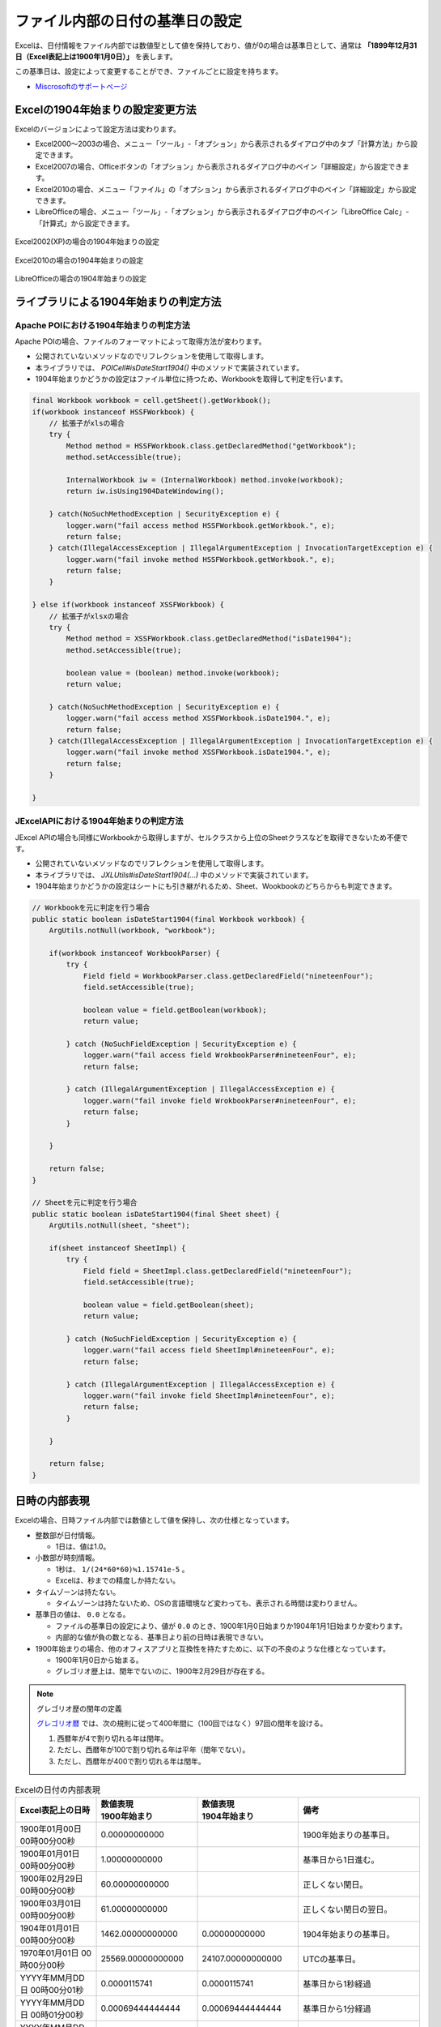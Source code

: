 ------------------------------------------------
ファイル内部の日付の基準日の設定
------------------------------------------------

Excelは、日付情報をファイル内部では数値型として値を保持しており、値が0の場合は基準日として、通常は **「1899年12月31日（Excel表記上は1900年1月0日）」** を表します。

この基準日は、設定によって変更することができ、ファイルごとに設定を持ちます。

* `Miscrosoftのサポートページ <https://support.microsoft.com/ja-jp/kb/180162/ja>`_


^^^^^^^^^^^^^^^^^^^^^^^^^^^^^^^^^^^^^^^^^^^^^^^^
Excelの1904年始まりの設定変更方法
^^^^^^^^^^^^^^^^^^^^^^^^^^^^^^^^^^^^^^^^^^^^^^^^

Excelのバージョンによって設定方法は変わります。

* Excel2000～2003の場合、メニュー「ツール」-「オプション」から表示されるダイアログ中のタブ「計算方法」から設定できます。
* Excel2007の場合、Officeボタンの「オプション」から表示されるダイアログ中のペイン「詳細設定」から設定できます。
* Excel2010の場合、メニュー「ファイル」の「オプション」から表示されるダイアログ中のペイン「詳細設定」から設定できます。
* LibreOfficeの場合、メニュー「ツール」-「オプション」から表示されるダイアログ中のペイン「LibreOffice Calc」-「計算式」から設定できます。

.. figure:: ./_static/excel_settings_date1904_2002.png
   :scale: 50%
   :align: center
   
   Excel2002(XP)の場合の1904年始まりの設定

.. figure:: ./_static/excel_settings_date1904_2010.png
   :scale: 50%
   :align: center
   
   Excel2010の場合の1904年始まりの設定


.. figure:: ./_static/excel_settings_date1904_libre.png
   :scale: 50%
   :align: center
   
   LibreOfficeの場合の1904年始まりの設定



^^^^^^^^^^^^^^^^^^^^^^^^^^^^^^^^^^^^^^^^^^^^^^^^
ライブラリによる1904年始まりの判定方法
^^^^^^^^^^^^^^^^^^^^^^^^^^^^^^^^^^^^^^^^^^^^^^^^

~~~~~~~~~~~~~~~~~~~~~~~~~~~~~~~~~~~~~~~~~~~~~~~~~~~~
Apache POIにおける1904年始まりの判定方法
~~~~~~~~~~~~~~~~~~~~~~~~~~~~~~~~~~~~~~~~~~~~~~~~~~~~

Apache POIの場合、ファイルのフォーマットによって取得方法が変わります。

* 公開されていないメソッドなのでリフレクションを使用して取得します。
* 本ライブラリでは、 *POICell#isDateStart1904()* 中のメソッドで実装されています。
* 1904年始まりかどうかの設定はファイル単位に持つため、Workbookを取得して判定を行います。

.. sourcecode:: java
    
    final Workbook workbook = cell.getSheet().getWorkbook();
    if(workbook instanceof HSSFWorkbook) {
        // 拡張子がxlsの場合
        try {
            Method method = HSSFWorkbook.class.getDeclaredMethod("getWorkbook");
            method.setAccessible(true);
            
            InternalWorkbook iw = (InternalWorkbook) method.invoke(workbook);
            return iw.isUsing1904DateWindowing();
            
        } catch(NoSuchMethodException | SecurityException e) {
            logger.warn("fail access method HSSFWorkbook.getWorkbook.", e);
            return false;
        } catch(IllegalAccessException | IllegalArgumentException | InvocationTargetException e) {
            logger.warn("fail invoke method HSSFWorkbook.getWorkbook.", e);
            return false;
        }
        
    } else if(workbook instanceof XSSFWorkbook) {
        // 拡張子がxlsxの場合
        try {
            Method method = XSSFWorkbook.class.getDeclaredMethod("isDate1904");
            method.setAccessible(true);
            
            boolean value = (boolean) method.invoke(workbook);
            return value;
            
        } catch(NoSuchMethodException | SecurityException e) {
            logger.warn("fail access method XSSFWorkbook.isDate1904.", e);
            return false;
        } catch(IllegalAccessException | IllegalArgumentException | InvocationTargetException e) {
            logger.warn("fail invoke method XSSFWorkbook.isDate1904.", e);
            return false;
        }
        
    }


~~~~~~~~~~~~~~~~~~~~~~~~~~~~~~~~~~~~~~~~~~~~~~~~~~~~
JExcelAPIにおける1904年始まりの判定方法
~~~~~~~~~~~~~~~~~~~~~~~~~~~~~~~~~~~~~~~~~~~~~~~~~~~~

JExcel APIの場合も同様にWorkbookから取得しますが、セルクラスから上位のSheetクラスなどを取得できないため不便です。

* 公開されていないメソッドなのでリフレクションを使用して取得します。
* 本ライブラリでは、 *JXLUtils#isDateStart1904(...)* 中のメソッドで実装されています。
* 1904年始まりかどうかの設定はシートにも引き継がれるため、Sheet、Wookbookのどちらからも判定できます。


.. sourcecode:: java
    
    // Workbookを元に判定を行う場合
    public static boolean isDateStart1904(final Workbook workbook) {
        ArgUtils.notNull(workbook, "workbook");
        
        if(workbook instanceof WorkbookParser) {
            try {
                Field field = WorkbookParser.class.getDeclaredField("nineteenFour");
                field.setAccessible(true);
                
                boolean value = field.getBoolean(workbook);
                return value;
                
            } catch (NoSuchFieldException | SecurityException e) {
                logger.warn("fail access field WrokbookParser#nineteenFour", e);
                return false;
                
            } catch (IllegalArgumentException | IllegalAccessException e) {
                logger.warn("fail invoke field WrokbookParser#nineteenFour", e);
                return false;
            }
            
        }
        
        return false;
    }
    
    // Sheetを元に判定を行う場合
    public static boolean isDateStart1904(final Sheet sheet) {
        ArgUtils.notNull(sheet, "sheet");
        
        if(sheet instanceof SheetImpl) {
            try {
                Field field = SheetImpl.class.getDeclaredField("nineteenFour");
                field.setAccessible(true);
                
                boolean value = field.getBoolean(sheet);
                return value;
                
            } catch (NoSuchFieldException | SecurityException e) {
                logger.warn("fail access field SheetImpl#nineteenFour", e);
                return false;
                
            } catch (IllegalArgumentException | IllegalAccessException e) {
                logger.warn("fail invoke field SheetImpl#nineteenFour", e);
                return false;
            }
            
        }
        
        return false;
    }


^^^^^^^^^^^^^^^^^^^^^^^^^^^^^^^^^^^^^^^^^^^^^^^^
日時の内部表現
^^^^^^^^^^^^^^^^^^^^^^^^^^^^^^^^^^^^^^^^^^^^^^^^

Excelの場合、日時ファイル内部では数値として値を保持し、次の仕様となっています。

* 整数部が日付情報。
  
  * 1日は、値は1.0。

* 小数部が時刻情報。

  * 1秒は、 ``1/(24*60*60)≒1.15741e-5`` 。
  * Excelは、秒までの精度しか持たない。 

* タイムゾーンは持たない。
  
  * タイムゾーンは持たないため、OSの言語環境など変わっても、表示される時間は変わりません。

* 基準日の値は、 ``0.0`` となる。

  * ファイルの基準日の設定により、値が ``0.0`` のとき、1900年1月0日始まりか1904年1月1日始まりか変わります。
  * 内部的な値が負の数となる、基準日より前の日時は表現できない。

* 1900年始まりの場合、他のオフィスアプリと互換性を持たすために、以下の不良のような仕様となっています。

  * 1900年1月0日から始まる。
  * グレゴリオ歴上は、閏年でないのに、1900年2月29日が存在する。


.. note:: グレゴリオ歴の閏年の定義
   
   `グレゴリオ暦 <https://ja.wikipedia.org/wiki/%E9%96%8F%E5%B9%B4>`_ では、次の規則に従って400年間に（100回ではなく）97回の閏年を設ける。
   
   1. 西暦年が4で割り切れる年は閏年。
   2. ただし、西暦年が100で割り切れる年は平年（閏年でない）。
   3. ただし、西暦年が400で割り切れる年は閏年。


.. list-table:: Excelの日付の内部表現
   :widths: 20 25 25 30 
   :header-rows: 1
   
   * - Excel表記上の日時
     - | 数値表現
       | 1900年始まり
     - | 数値表現
       | 1904年始まり
     - 備考
     
   * - 1900年01月00日 00時00分00秒
     - 0.00000000000 
     - 
     - 1900年始まりの基準日。
    
   * - 1900年01月01日 00時00分00秒
     - 1.00000000000 
     - 
     - 基準日から1日進む。
    
   * - 1900年02月29日 00時00分00秒
     - 60.00000000000 
     - 
     - 正しくない閏日。
    
   * - 1900年03月01日 00時00分00秒
     - 61.00000000000 
     - 
     - 正しくない閏日の翌日。
    
   * - 1904年01月01日 00時00分00秒
     - 1462.00000000000 
     - 0.00000000000 
     - 1904年始まりの基準日。
    
   * - 1970年01月01日 00時00分00秒
     - 25569.00000000000 
     - 24107.00000000000
     - UTCの基準日。
    
   * - YYYY年MM月DD日 00時00分01秒
     - 0.0000115741
     - 0.0000115741
     - 基準日から1秒経過
    
   * - YYYY年MM月DD日 00時01分00秒
     - 0.00069444444444
     - 0.00069444444444
     - 基準日から1分経過
    
   * - YYYY年MM月DD日 00時01分00秒
     - 0.04166666666667
     - 0.04166666666667
     - 基準日から1時間経過
    
   * - YYYY年MM月DD日 23時59分59秒
     - 0.99998842592593
     - 0.99998842592593
     - 基準日から23時間59分59秒経過
    


~~~~~~~~~~~~~~~~~~~~~~~~~~~~~~~~~~~~~~~~~~~~~~~~~~~~
Excel上の日時の値をUTC表記に変換する方法
~~~~~~~~~~~~~~~~~~~~~~~~~~~~~~~~~~~~~~~~~~~~~~~~~~~~

Excelは日時は内部では数値で保持しており、Javaの ``java.util.Date`` に渡す形式であるUTC表現とは異なる。
また、基準日が複数あるため、UTC形式に変換するには次の計算を行う。

本ライブラリでは、 ``ExcelDateUtils#convertJavaDate(...)`` メソッドで提供されています。

1. 1904年始まりの場合。

  a. 24107の値を足す。(1970年1月1日から見て、1904年1月1日の経過日数を足す。)

2. 1900年始まりの場合。

  a. 値が61.0以上ならば、1.0を引く。(1900年2月29日はUTC上存在しないため、1900年3月1日（=61.0）以降は、1日多くなるので調整する。)
  
  b. 25568.0の値を足す。(1970年1月1日から見て、1900年1月0日(=1899年12月31日)の経過日数を足す。)

3. 値に24*60*60*1000を掛ける。(Excelは時刻が小数部なので、24*60*60で整数1桁目の精度を秒にする。UTCはミリ秒精度なので、さらに1000を掛ける。)

